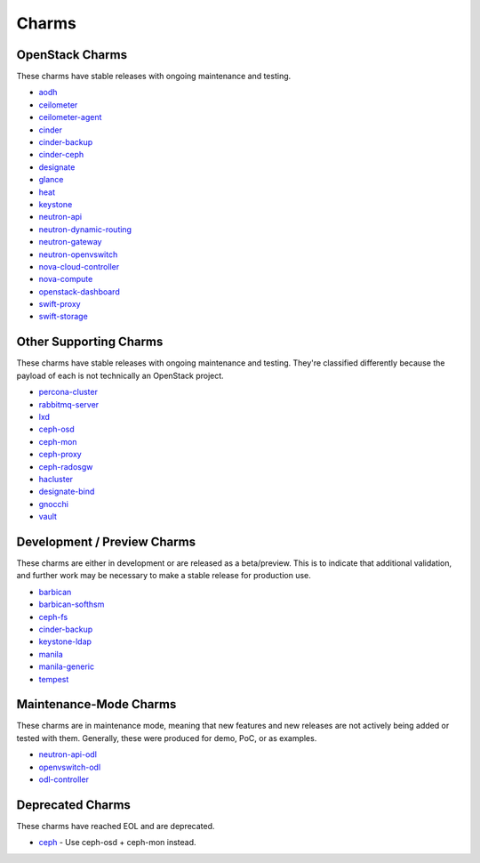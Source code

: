 .. _openstack-charms:

Charms
======

OpenStack Charms
~~~~~~~~~~~~~~~~

These charms have stable releases with ongoing maintenance and testing.

* `aodh <https://git.openstack.org/cgit/openstack/charm-aodh/>`_
* `ceilometer <https://git.openstack.org/cgit/openstack/charm-ceilometer/>`_
* `ceilometer-agent <https://git.openstack.org/cgit/openstack/charm-ceilometer-agent/>`_
* `cinder <https://git.openstack.org/cgit/openstack/charm-cinder/>`_
* `cinder-backup <https://git.openstack.org/cgit/openstack/charm-cinder-backup/>`_
* `cinder-ceph <https://git.openstack.org/cgit/openstack/charm-cinder-ceph/>`_
* `designate <https://git.openstack.org/cgit/openstack/charm-designate/>`_
* `glance <https://git.openstack.org/cgit/openstack/charm-glance/>`_
* `heat <https://git.openstack.org/cgit/openstack/charm-heat/>`_
* `keystone <https://git.openstack.org/cgit/openstack/charm-keystone/>`_
* `neutron-api <https://git.openstack.org/cgit/openstack/charm-neutron-api/>`_
* `neutron-dynamic-routing <https://git.openstack.org/cgit/openstack/charm-neutron-dynamic-routing/>`_
* `neutron-gateway <https://git.openstack.org/cgit/openstack/charm-neutron-gateway/>`_
* `neutron-openvswitch <https://git.openstack.org/cgit/openstack/charm-neutron-openvswitch/>`_
* `nova-cloud-controller <https://git.openstack.org/cgit/openstack/charm-nova-cloud-controller/>`_
* `nova-compute <https://git.openstack.org/cgit/openstack/charm-nova-compute/>`_
* `openstack-dashboard <https://git.openstack.org/cgit/openstack/charm-openstack-dashboard/>`_
* `swift-proxy <https://git.openstack.org/cgit/openstack/charm-swift-proxy/>`_
* `swift-storage <https://git.openstack.org/cgit/openstack/charm-swift-storage/>`_

Other Supporting Charms
~~~~~~~~~~~~~~~~~~~~~~~

These charms have stable releases with ongoing maintenance and testing.  They're
classified differently because the payload of each is not technically an OpenStack project.

* `percona-cluster <https://git.openstack.org/cgit/openstack/charm-percona-cluster/>`_
* `rabbitmq-server <https://git.openstack.org/cgit/openstack/charm-rabbitmq-server/>`_
* `lxd <https://git.openstack.org/cgit/openstack/charm-lxd/>`_
* `ceph-osd <https://git.openstack.org/cgit/openstack/charm-ceph-osd/>`_
* `ceph-mon <https://git.openstack.org/cgit/openstack/charm-ceph-mon/>`_
* `ceph-proxy <https://git.openstack.org/cgit/openstack/charm-ceph-proxy/>`_
* `ceph-radosgw <https://git.openstack.org/cgit/openstack/charm-ceph-radosgw/>`_
* `hacluster <https://git.openstack.org/cgit/openstack/charm-hacluster/>`_
* `designate-bind <https://git.openstack.org/cgit/openstack/charm-designate-bind/>`_
* `gnocchi <https://git.openstack.org/cgit/openstack/charm-gnocchi/>`_
* `vault <https://git.openstack.org/cgit/openstack/charm-vault/>`_

Development / Preview Charms
~~~~~~~~~~~~~~~~~~~~~~~~~~~~

These charms are either in development or are released as a beta/preview.  This
is to indicate that additional validation, and further work may be necessary to
make a stable release for production use.

* `barbican <https://git.openstack.org/cgit/openstack/charm-barbican/>`_
* `barbican-softhsm <https://git.openstack.org/cgit/openstack/charm-barbican-softhsm/>`_
* `ceph-fs <https://git.openstack.org/cgit/openstack/charm-ceph-fs/>`_
* `cinder-backup <https://git.openstack.org/cgit/openstack/charm-cinder-backup/>`_
* `keystone-ldap <https://git.openstack.org/cgit/openstack/charm-keystone-ldap/>`_
* `manila <https://git.openstack.org/cgit/openstack/charm-manila/>`_
* `manila-generic <https://git.openstack.org/cgit/openstack/charm-manila-generic/>`_
* `tempest <https://git.openstack.org/cgit/openstack/charm-tempest/>`_

Maintenance-Mode Charms
~~~~~~~~~~~~~~~~~~~~~~~

These charms are in maintenance mode, meaning that new features and new releases
are not actively being added or tested with them.  Generally, these were produced
for demo, PoC, or as examples.

* `neutron-api-odl <https://git.openstack.org/cgit/openstack/charm-neutron-api-odl/>`_
* `openvswitch-odl <https://git.openstack.org/cgit/openstack/charm-openvswitch-odl/>`_
* `odl-controller <https://git.openstack.org/cgit/openstack/charm-odl-controller/>`_

Deprecated Charms
~~~~~~~~~~~~~~~~~

These charms have reached EOL and are deprecated.

* `ceph <https://git.openstack.org/cgit/openstack/charm-ceph/>`_ - Use ceph-osd + ceph-mon instead.
